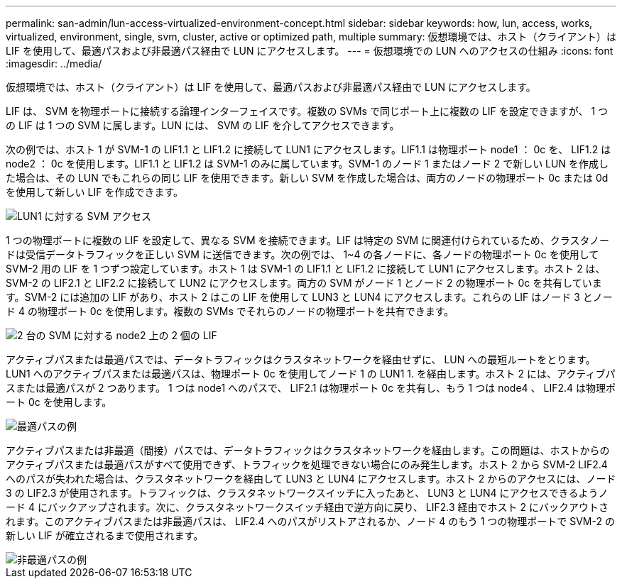 ---
permalink: san-admin/lun-access-virtualized-environment-concept.html 
sidebar: sidebar 
keywords: how, lun, access, works, virtualized, environment, single, svm, cluster, active or optimized path, multiple 
summary: 仮想環境では、ホスト（クライアント）は LIF を使用して、最適パスおよび非最適パス経由で LUN にアクセスします。 
---
= 仮想環境での LUN へのアクセスの仕組み
:icons: font
:imagesdir: ../media/


[role="lead"]
仮想環境では、ホスト（クライアント）は LIF を使用して、最適パスおよび非最適パス経由で LUN にアクセスします。

LIF は、 SVM を物理ポートに接続する論理インターフェイスです。複数の SVMs で同じポート上に複数の LIF を設定できますが、 1 つの LIF は 1 つの SVM に属します。LUN には、 SVM の LIF を介してアクセスできます。

次の例では、ホスト 1 が SVM-1 の LIF1.1 と LIF1.2 に接続して LUN1 にアクセスします。LIF1.1 は物理ポート node1 ： 0c を、 LIF1.2 は node2 ： 0c を使用します。LIF1.1 と LIF1.2 は SVM-1 のみに属しています。SVM-1 のノード 1 またはノード 2 で新しい LUN を作成した場合は、その LUN でもこれらの同じ LIF を使用できます。新しい SVM を作成した場合は、両方のノードの物理ポート 0c または 0d を使用して新しい LIF を作成できます。

image::../media/bsag-c-mode-1-lif-belongs-1-vs.gif[LUN1 に対する SVM アクセス]

1 つの物理ポートに複数の LIF を設定して、異なる SVM を接続できます。LIF は特定の SVM に関連付けられているため、クラスタノードは受信データトラフィックを正しい SVM に送信できます。次の例では、 1~4 の各ノードに、各ノードの物理ポート 0c を使用して SVM-2 用の LIF を 1 つずつ設定しています。ホスト 1 は SVM-1 の LIF1.1 と LIF1.2 に接続して LUN1 にアクセスします。ホスト 2 は、 SVM-2 の LIF2.1 と LIF2.2 に接続して LUN2 にアクセスします。両方の SVM がノード 1 とノード 2 の物理ポート 0c を共有しています。SVM-2 には追加の LIF があり、ホスト 2 はこの LIF を使用して LUN3 と LUN4 にアクセスします。これらの LIF はノード 3 とノード 4 の物理ポート 0c を使用します。複数の SVMs でそれらのノードの物理ポートを共有できます。

image::../media/bsag-c-mode-multiple-lifs-vservers.gif[2 台の SVM に対する node2 上の 2 個の LIF]

アクティブパスまたは最適パスでは、データトラフィックはクラスタネットワークを経由せずに、 LUN への最短ルートをとります。LUN1 へのアクティブパスまたは最適パスは、物理ポート 0c を使用してノード 1 の LUN1 1. を経由します。ホスト 2 には、アクティブパスまたは最適パスが 2 つあります。 1 つは node1 へのパスで、 LIF2.1 は物理ポート 0c を共有し、もう 1 つは node4 、 LIF2.4 は物理ポート 0c を使用します。

image::../media/bsag-c-mode-unoptimized-path.gif[最適パスの例]

アクティブパスまたは非最適（間接）パスでは、データトラフィックはクラスタネットワークを経由します。この問題は、ホストからのアクティブパスまたは最適パスがすべて使用できず、トラフィックを処理できない場合にのみ発生します。ホスト 2 から SVM-2 LIF2.4 へのパスが失われた場合は、クラスタネットワークを経由して LUN3 と LUN4 にアクセスします。ホスト 2 からのアクセスには、ノード 3 の LIF2.3 が使用されます。トラフィックは、クラスタネットワークスイッチに入ったあと、 LUN3 と LUN4 にアクセスできるようノード 4 にバックアップされます。次に、クラスタネットワークスイッチ経由で逆方向に戻り、 LIF2.3 経由でホスト 2 にバックアウトされます。このアクティブパスまたは非最適パスは、 LIF2.4 へのパスがリストアされるか、ノード 4 のもう 1 つの物理ポートで SVM-2 の新しい LIF が確立されるまで使用されます。

image::../media/bsag-c-mode-optimized-path.gif[非最適パスの例]
